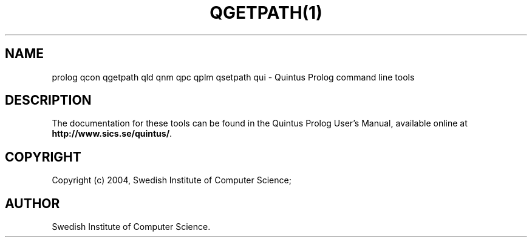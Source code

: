 .TH QGETPATH(1) "January13, 2004"
.SH NAME
prolog qcon qgetpath qld qnm qpc qplm qsetpath qui \- Quintus Prolog command line tools
.SH DESCRIPTION
The documentation for these tools can be found in the Quintus Prolog
User's Manual, available online at
\fBhttp://www.sics.se/quintus/\fR.
.SH COPYRIGHT
Copyright (c) 2004, Swedish Institute of Computer Science;
.SH AUTHOR
Swedish Institute of Computer Science.
